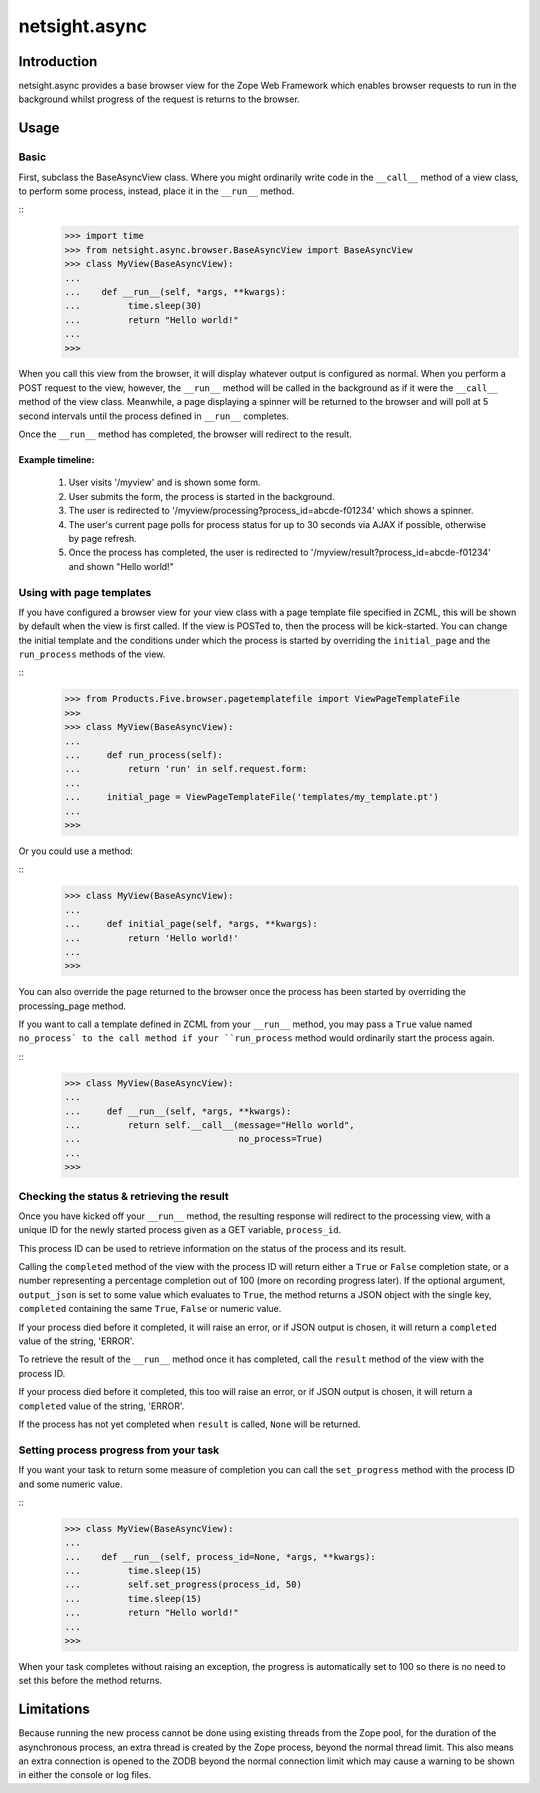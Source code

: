 ==============
netsight.async
==============

Introduction
============

netsight.async provides a base browser view for the Zope Web Framework
which enables browser requests to run in the background whilst progress
of the request is returns to the browser.

Usage
=====

Basic
-----

First, subclass the BaseAsyncView class. Where you might ordinarily
write code in the ``__call__`` method of a view class, to perform some
process, instead, place it in the ``__run__`` method.

::
    >>> import time
    >>> from netsight.async.browser.BaseAsyncView import BaseAsyncView
    >>> class MyView(BaseAsyncView):
    ...    
    ...    def __run__(self, *args, **kwargs):
    ...         time.sleep(30)
    ...         return "Hello world!"
    ...
    >>>
    
When you call this view from the browser, it will display whatever
output is configured as normal. When you perform a POST request to the
view, however, the ``__run__`` method will be called in the background
as if it were the ``__call__`` method of the view class. Meanwhile, a
page displaying a spinner will be returned to the browser and will poll
at 5 second intervals until the process defined in ``__run__``
completes.

Once the ``__run__`` method has completed, the browser will redirect to
the result.

Example timeline:
~~~~~~~~~~~~~~~~~

 1. User visits '/myview' and is shown some form.
 
 2. User submits the form, the process is started in the background.
 
 3. The user is redirected to
    '/myview/processing?process_id=abcde-f01234' which shows a spinner.
    
 4. The user's current page polls for process status for up to 30
    seconds via AJAX if possible, otherwise by page refresh.
    
 5. Once the process has completed, the user is redirected to
    '/myview/result?process_id=abcde-f01234' and shown "Hello world!"

Using with page templates
-------------------------

If you have configured a browser view for your view class with a
page template file specified in ZCML, this will be shown by default
when the view is first called. If the view is POSTed to, then the
process will be kick-started. You can change the initial template and
the conditions under which the process is started by overriding the
``initial_page`` and the ``run_process`` methods of the view.

::
    >>> from Products.Five.browser.pagetemplatefile import ViewPageTemplateFile
    >>>
    >>> class MyView(BaseAsyncView):
    ...     
    ...     def run_process(self):
    ...         return 'run' in self.request.form:
    ...     
    ...     initial_page = ViewPageTemplateFile('templates/my_template.pt')
    ...
    >>>
    
Or you could use a method:

::
    >>> class MyView(BaseAsyncView):
    ...     
    ...     def initial_page(self, *args, **kwargs):
    ...         return 'Hello world!'
    ...
    >>>
    
You can also override the page returned to the browser once the process
has been started by overriding the processing_page method.

If you want to call a template defined in ZCML from your ``__run__``
method, you may pass a ``True`` value named ``no_process` to the call
method if your ``run_process`` method would ordinarily start the
process again.

::
    >>> class MyView(BaseAsyncView):
    ...     
    ...     def __run__(self, *args, **kwargs):
    ...         return self.__call__(message="Hello world",
    ...                              no_process=True)
    ...
    >>>


Checking the status & retrieving the result
-------------------------------------------

Once you have kicked off your ``__run__`` method,  the resulting
response will redirect to the processing view, with a unique ID for the
newly started process given as a GET variable, ``process_id``.

This process ID can be used to retrieve information on the status of
the process and its result.

Calling the ``completed`` method of the view with the process ID will
return either a ``True`` or ``False`` completion state, or a number
representing a percentage completion out of 100 (more on recording
progress later). If the optional argument, ``output_json`` is set to
some value which evaluates to ``True``, the method returns a JSON
object with the single key, ``completed`` containing the same ``True``,
``False`` or numeric value.

If your process died before it completed, it will raise an error, or if
JSON output is chosen, it will return a ``completed`` value of the
string, 'ERROR'.

To retrieve the result of the ``__run__`` method once it has completed,
call the ``result`` method of the view with the process ID.

If your process died before it completed, this too will raise an error,
or if JSON output is chosen, it will return a ``completed`` value of
the string, 'ERROR'.

If the process has not yet completed when ``result`` is called,
``None`` will be returned.

Setting process progress from your task
---------------------------------------

If you want your task to return some measure of completion you can call
the ``set_progress`` method with the process ID and some numeric value.

::
    >>> class MyView(BaseAsyncView):
    ...    
    ...    def __run__(self, process_id=None, *args, **kwargs):
    ...         time.sleep(15)
    ...         self.set_progress(process_id, 50)
    ...         time.sleep(15)
    ...         return "Hello world!"
    ...
    >>>
    
When your task completes without raising an exception, the progress is
automatically set to 100 so there is no need to set this before the
method returns.

Limitations
===========

Because running the new process cannot be done using existing threads
from the Zope pool, for the duration of the asynchronous process, an
extra thread is created by the Zope process, beyond the normal thread
limit. This also means an extra connection is opened to the ZODB beyond
the normal connection limit which may cause a warning to be shown in
either the console or log files.